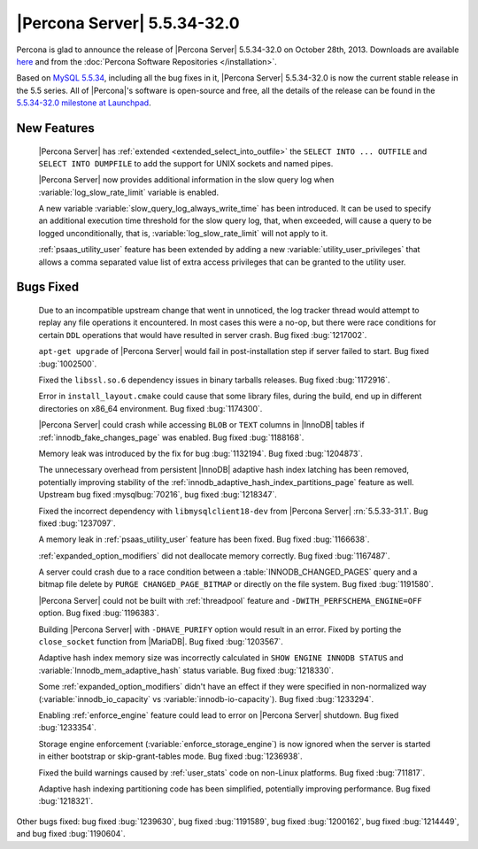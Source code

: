 .. rn:: 5.5.34-32.0

==============================
 |Percona Server| 5.5.34-32.0 
==============================

Percona is glad to announce the release of |Percona Server| 5.5.34-32.0 on October 28th, 2013. Downloads are available `here <http://www.percona.com/downloads/Percona-Server-5.5/Percona-Server-5.5.34-32.0/>`_ and from the :doc:`Percona Software Repositories </installation>`.

Based on `MySQL 5.5.34 <http://dev.mysql.com/doc/relnotes/mysql/5.5/en/news-5-5-34.html>`_, including all the bug fixes in it, |Percona Server| 5.5.34-32.0 is now the current stable release in the 5.5 series. All of |Percona|'s software is open-source and free, all the details of the release can be found in the `5.5.34-32.0 milestone at Launchpad <https://launchpad.net/percona-server/+milestone/5.5.34-32.0>`_. 

New Features
============

 |Percona Server| has :ref:`extended <extended_select_into_outfile>` the ``SELECT INTO ... OUTFILE`` and ``SELECT INTO DUMPFILE`` to add the support for UNIX sockets and named pipes.

 |Percona Server| now provides additional information in the slow query log when :variable:`log_slow_rate_limit` variable is enabled.

 A new variable :variable:`slow_query_log_always_write_time` has been introduced. It can be used to specify an additional execution time threshold for the slow query log, that, when exceeded, will cause a query to be logged unconditionally, that is, :variable:`log_slow_rate_limit` will not apply to it.

 :ref:`psaas_utility_user` feature has been extended by adding a new :variable:`utility_user_privileges` that allows a comma separated value list of extra access privileges that can be granted to the utility user.

Bugs Fixed
==========

 Due to an incompatible upstream change that went in unnoticed, the log tracker thread would attempt to replay any file operations it encountered. In most cases this were a no-op, but there were race conditions for certain ``DDL`` operations that would have resulted in server crash. Bug fixed :bug:`1217002`.

 ``apt-get upgrade`` of |Percona Server| would fail in post-installation step if server failed to start. Bug fixed :bug:`1002500`.

 Fixed the ``libssl.so.6`` dependency issues in binary tarballs releases. Bug fixed :bug:`1172916`.

 Error in ``install_layout.cmake`` could cause that some library files, during the build, end up in different directories on x86_64 environment. Bug fixed :bug:`1174300`.

 |Percona Server| could crash while accessing ``BLOB`` or ``TEXT`` columns in |InnoDB| tables if :ref:`innodb_fake_changes_page` was enabled. Bug fixed :bug:`1188168`.

 Memory leak was introduced by the fix for bug :bug:`1132194`. Bug fixed :bug:`1204873`.

 The unnecessary overhead from persistent |InnoDB| adaptive hash index latching has been removed, potentially improving stability of the :ref:`innodb_adaptive_hash_index_partitions_page` feature as well. Upstream bug fixed :mysqlbug:`70216`, bug fixed :bug:`1218347`.
 
 Fixed the incorrect dependency with ``libmysqlclient18-dev`` from |Percona Server| :rn:`5.5.33-31.1`. Bug fixed :bug:`1237097`.

 A memory leak in :ref:`psaas_utility_user` feature has been fixed. Bug fixed :bug:`1166638`.

 :ref:`expanded_option_modifiers` did not deallocate memory correctly. Bug fixed :bug:`1167487`.

 A server could crash due to a race condition between a :table:`INNODB_CHANGED_PAGES` query and a bitmap file delete by ``PURGE CHANGED_PAGE_BITMAP`` or directly on the file system. Bug fixed :bug:`1191580`.

 |Percona Server| could not be built with :ref:`threadpool` feature and ``-DWITH_PERFSCHEMA_ENGINE=OFF`` option. Bug fixed :bug:`1196383`.

 Building |Percona Server| with ``-DHAVE_PURIFY`` option would result in an error. Fixed by porting the ``close_socket`` function from |MariaDB|. Bug fixed :bug:`1203567`.

 Adaptive hash index memory size was incorrectly calculated in ``SHOW ENGINE INNODB STATUS`` and :variable:`Innodb_mem_adaptive_hash` status variable. Bug fixed :bug:`1218330`.

 Some :ref:`expanded_option_modifiers` didn't have an effect if they were specified in non-normalized way (:variable:`innodb_io_capacity` vs :variable:`innodb-io-capacity`). Bug fixed :bug:`1233294`.

 Enabling :ref:`enforce_engine` feature could lead to error on |Percona Server| shutdown. Bug fixed :bug:`1233354`.

 Storage engine enforcement (:variable:`enforce_storage_engine`) is now ignored when the server is started in either bootstrap or skip-grant-tables mode. Bug fixed :bug:`1236938`.

 Fixed the build warnings caused by :ref:`user_stats` code on non-Linux platforms. Bug fixed :bug:`711817`.

 Adaptive hash indexing partitioning code has been simplified, potentially improving performance. Bug fixed :bug:`1218321`.

Other bugs fixed: bug fixed :bug:`1239630`, bug fixed :bug:`1191589`, bug fixed :bug:`1200162`, bug fixed :bug:`1214449`, and bug fixed :bug:`1190604`.
